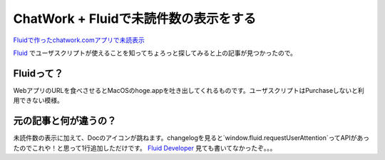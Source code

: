========================================
 ChatWork + Fluidで未読件数の表示をする
========================================


`Fluidで作ったchatwork.comアプリで未読表示`_

`Fluid`_ でユーザスクリプトが使えることを知ってちょろっと探してみると上の記事が見つかったので。


Fluidって？
===========

WebアプリのURLを食べさせるとMacOSのhoge.appを吐き出してくれるものです。ユーザスクリプトはPurchaseしないと利用できない模様。


元の記事と何が違うの？
======================

未読件数の表示に加えて、Docのアイコンが跳ねます。changelogを見ると`window.fluid.requestUserAttention`ってAPIがあったのでこれや！と思って1行追加しただけです。
`Fluid Developer`_ 見ても書いてなかったぞ。。。

.. gist:: https://gist.github.com/ymt2/4270013

.. author:: default
.. categories:: tips
.. tags:: fluid,chatwork,javascript,mac os x
.. comments::

.. _`Fluidで作ったchatwork.comアプリで未読表示`: http://www.simplegimmick.com/2012/02/fluidchatworkcom.html
.. _`Fluid`: http://fluidapp.com/
.. _`Fluid Developer`: http://fluidapp.com/developer/
